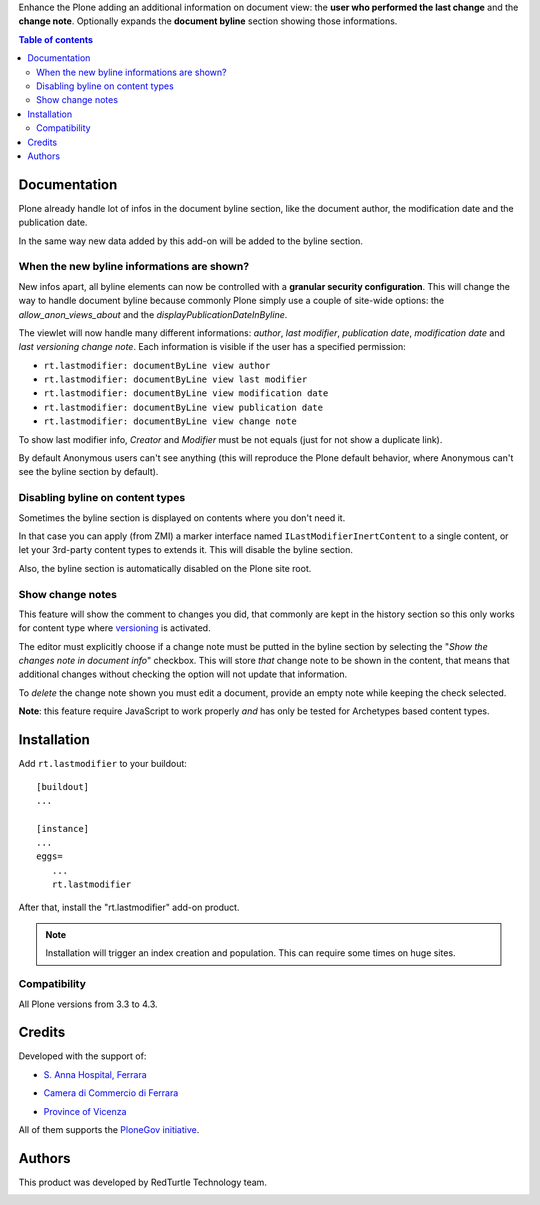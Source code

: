Enhance the Plone adding an additional information on document view: the **user who performed the last change** and
the **change note**.
Optionally expands the **document byline** section showing those informations.

.. contents:: **Table of contents**

Documentation
=============

Plone already handle lot of infos in the document byline section, like the document author, the modification date
and the publication date.

In the same way new data added by this add-on will be added to the byline section.

.. image:: http://blog.redturtle.it/pypi-images/rt.lastmodifier/rt.lastmodifier-0.4-01.png
   :alt: Document byline preview in the Plone 4.3 style

When the new byline informations are shown?
-------------------------------------------

New infos apart, all byline elements can now be controlled with a **granular security configuration**.
This will change the way to handle document byline because commonly Plone simply use a couple of
site-wide options: the *allow_anon_views_about* and the *displayPublicationDateInByline*.

The viewlet will now handle many different informations: *author*, *last modifier*, *publication date*,
*modification date* and *last versioning change note*.
Each information is visible if the user has a specified permission:

- ``rt.lastmodifier: documentByLine view author``
- ``rt.lastmodifier: documentByLine view last modifier``
- ``rt.lastmodifier: documentByLine view modification date``
- ``rt.lastmodifier: documentByLine view publication date``
- ``rt.lastmodifier: documentByLine view change note``

To show last modifier info, *Creator* and *Modifier* must be not equals (just for not show a duplicate link).

By default Anonymous users can't see anything (this will reproduce the Plone default behavior, where Anonymous
can't see the byline section by default).

Disabling byline on content types
---------------------------------

Sometimes the byline section is displayed on contents where you don't need it.

In that case you can apply (from ZMI) a marker interface named ``ILastModifierInertContent`` to a single
content, or let your 3rd-party content types to extends it.
This will disable the byline section.

Also, the byline section is automatically disabled on the Plone site root.

Show change notes
-----------------

This feature will show the comment to changes you did, that commonly are kept in the history section
so this only works for content type where `versioning`_ is activated.

The editor must explicitly choose if a change note must be putted in the byline section by selecting
the "*Show the changes note in document info*" checkbox.
This will store *that* change note to be shown in the content, that means that additional changes without
checking the option will not update that information.

.. image:: http://blog.redturtle.it/pypi-images/rt.lastmodifier/rt.lastmodifier-0.4-02.png
   :alt: New change note section

To *delete* the change note shown you must edit a document, provide an empty note while keeping the check
selected.

**Note**: this feature require JavaScript to work properly *and* has only be tested for Archetypes based
content types.

Installation
============

Add ``rt.lastmodifier`` to your buildout::

    [buildout]
    ...
    
    [instance]
    ...
    eggs=
       ...
       rt.lastmodifier

After that, install the "rt.lastmodifier" add-on product.

.. Note::
    Installation will trigger an index creation and population. This can require some times
    on huge sites.

Compatibility
-------------

All Plone versions from 3.3 to 4.3.

Credits
=======

Developed with the support of:

* `S. Anna Hospital, Ferrara`__
  
  .. image:: http://www.ospfe.it/ospfe-logo.jpg 
     :alt: S. Anna Hospital logo
  
* `Camera di Commercio di Ferrara`__
  
  .. image:: http://www.fe.camcom.it/cciaa-logo.png/
     :alt: CCIAA Ferrara - logo
  
* `Province of Vicenza`__

  .. image:: http://www.provincia.vicenza.it/logo_provincia_vicenza.png
     :alt: Province of Vicenza - logo

All of them supports the `PloneGov initiative`__.

__ http://www.ospfe.it/
__ http://www.fe.camcom.it/
__ http://www.provincia.vicenza.it/
__ http://www.plonegov.it/

Authors
=======

This product was developed by RedTurtle Technology team.

.. image:: http://www.redturtle.it/redturtle_banner.png
   :alt: RedTurtle Technology Site
   :target: http://www.redturtle.it/

.. _`versioning`: https://plone.org/documentation/manual/plone-4-user-manual/managing-content/versioning-plone-v3.3
